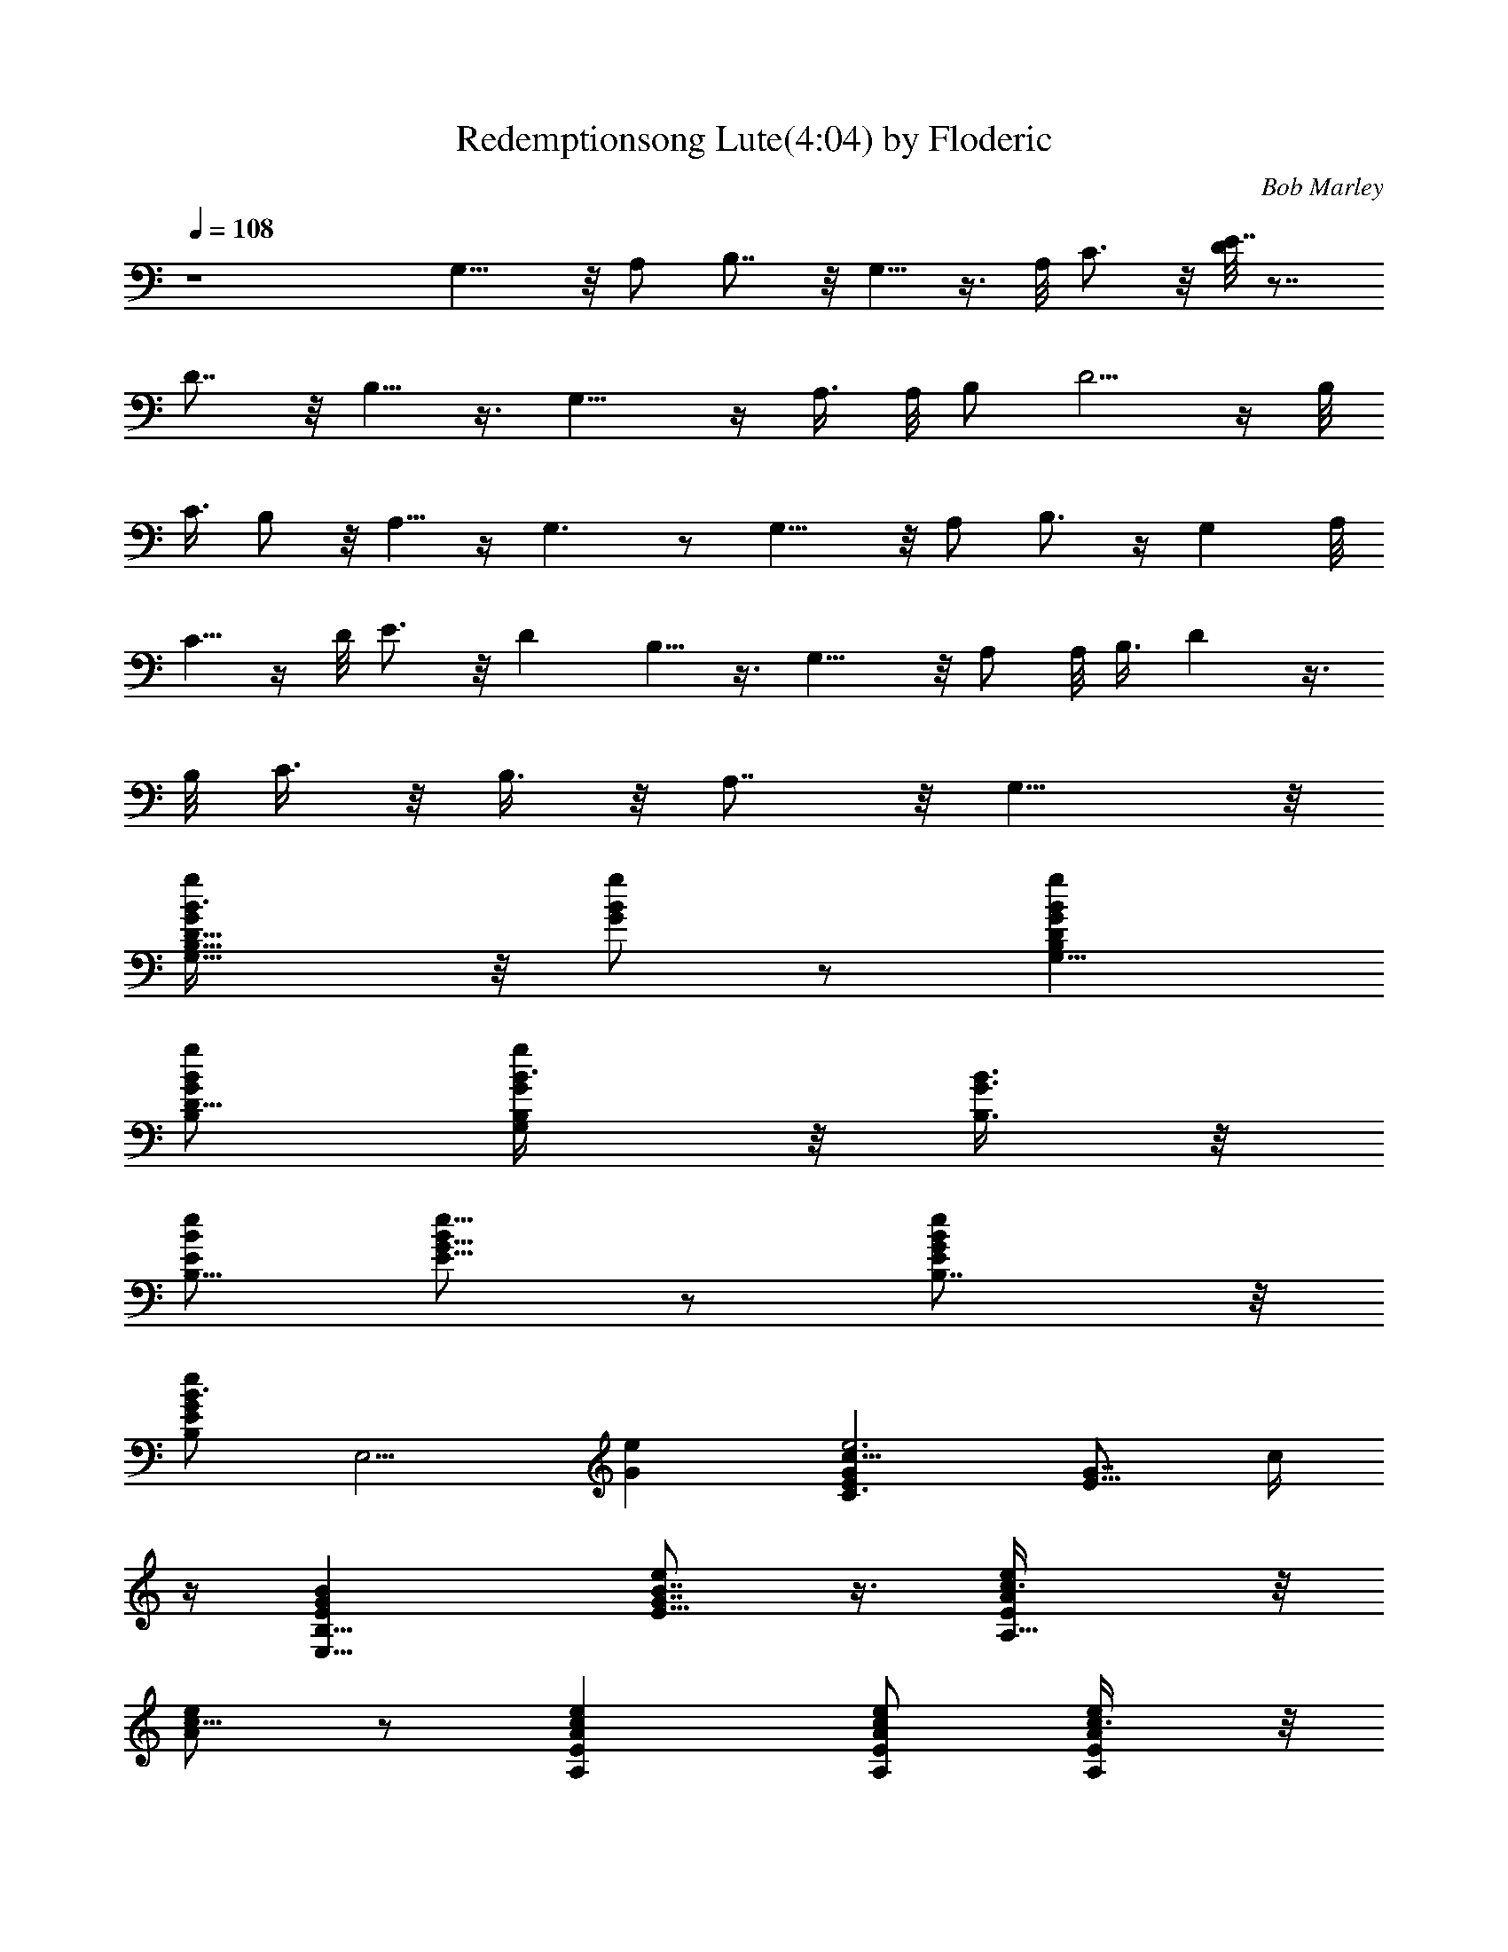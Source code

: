 X:2
T:Redemptionsong Lute(4:04) by Floderic
C:Bob Marley
Z:Transcribed by Floderic with LotRO MIDI Player:http://lotro.acasylum.com/midi
%  Original file:redemptionsong.mid
%  Transpose:0
L:1/4
Q:108
K:C
z4 G,11/8 z/8 A,/2 B,7/8 z/8 G,5/8 z3/8 A,/8 C3/4 z/8 [D/8E7/8] z7/8
D7/8 z/8 B,5/8 z3/8 G,11/8 z/4 A,3/8 A,/8 [B,/2z3/8] D5/4 z/4 B,/8
C3/8 B,/2 z/8 A,5/8 z/4 G,3/2 z/2 G,11/8 z/8 A,/2 B,3/4 z/4 G, A,/8
C5/8 z/4 D/8 E3/4 z/8 D B,5/8 z3/8 G,11/8 z/8 A,/2 A,/8 B,3/8 D z3/8
B,/8 C3/8 z/8 B,3/8 z/8 A,7/8 z/8 G,15/8 z/8
[G,9/8B,9/8G/2D9/8B3/8g/2] z/8 [B/2g/2G/2] z/2 [gBGDB,G,11/8]
[g/2B/2G/2D11/8B,/2] [G,/2B,/2G/2g/2B3/8] z/8 [G3/8B,3/8B3/8] z/8
[B/2E/2e/2B,9/8] [e5/8B/2G5/8E5/8] z/2 [eBGEB,7/8] z/8
[e/2B3/2G/2EB,z/8] [E,5/4z3/8] [Ge] [Gc11/8Ee3C3/2] [E5/8G7/8z/2] c/4
z/4 [E,13/8B,13/8EGB] [E5/8G7/8B7/8e] z3/8 [A,9/8EA/2c3/8e/2] z/8
[e/2c5/8A/2] z/2 [ecAEA,] [e/2c/2A/2E/2A,/2] [E/2A,Ac3/8e/2] z/8
[e/2c/2E/2] [G,B,D5/2G3/2g11/8B11/8] [G,/2B,/2] [gBGB,G,]
[g/2B/2G/2D3/8B,3/8G,7/8] z/8 [B,/2D7/8GBg3/8] z/8 B,3/8 z/8
[B,E,9/8E9/8G/2B/2e3/8] z/8 [e/2B/2G/2] z/2 [eBG7/8E7/8B,2E,2] z/8
[e/2B/2G/2E3/8] z/8 [E/2GB7/8e] z/2 [C7/8GEce] z/8 [C5/8E5/8Gc/2e7/8]
c3/8 z/8 [D15/8GB,B] [B,5/8G7/8B7/8e/2] z/2 [EAc] z/2 [ecAA,19/8E]
[e/2c3/8A/2E/2] z/8 [E/2A/2c/2e3/4] B/2 [D5/2G3/2B,B/2G,7/2] [Bz/2]
[B,2z/2] [Bg7/8G] z/8 [g13/8B2G/2D/2] [B,/2D7/8G/2] z/2
[E,29/8B,3/2E3/2Gz/2] [eB] [B,7/8EG11/8Be] z/8 [e/2B3/8EB,] z/8
[G5/8Bez/2] E3/8 z/8 [GcE3/2Ce] [C/2G/2c5/8e2] z/8 G3/8 [DGB,7/8B]
z/8 [B,/2D7/8G7/8B7/8] z/2 [E/2e/2A/2c/2] [e2cA5/8E/2A,/2] [A,/2E/2]
[A,19/8EcA] [e/2c/2A/2E/2] [E/2A/2c/2e7/8] [c/2E/2A/2] [DB,GBz/8]
[G,7/8z3/8] [gz/2] [G,19/8B,3/2G/2D3/2B/2] [gB2G] [gG3/2D11/8B,7/8]
z/8 B/2 [E,E11/8G3/2B3/2B,5/2z/2] [ez/2] [E,5/2z/2] [EGBe]
[e/2B/2GE/2B,] [E3/8B7/8e2] z/8 E3/8 z/8 [C7/8E3/2G3/2c] z/8
[C15/8c/2e/2] [ecGE3/2] [e/2c/2G/2] [C/2E5/8G7/8c/2e7/8] [c3/8D/2]
z/8 [D3/2Ad/2] [^f/2d/2] [A/2d/2^f/2] [^f7/8dAD19/8A,7/8] z/8
[^f/2d/2A3/2A,9/2] [d^f] [D2A11/8d7/8^f3/2] z/8 d/2 [^f/2d/2A/2]
[DAd^f/2] ^f/2 [A,7/8DA/2d/2^f/2] z/2 [G,GDBB,5/2z/2] [gz/2]
[G,3/2D/2G/2B/2] [gBGD] [g/2B/2G/2D11/8B,7/8G,7/8] [GB7/8g/2] z/2
[G2cEe/2C7/4] e/2 [E3/4c3/4e/2] e/2 [d/2A,/2D/2A/2]
[^f/2d/2AD3/2A,11/8] [d/2^f/2] [d/2^f/4A/2] z/4
[G,3/2B,13/8DG5/8Bg/2] [gz/2] [D2G/2B/2] [gBGG,15/8] [g/2B/2G/2]
[B,/2D/2G5/8Bg5/8] D/2 [EGC3/2cz/2] e/2 [E/2G7/8c/2e/2] [e3/8c/4] z/4
[Dd/2A/2^f/2] [^f/2d/2] [A,7/8D7/8^f/2d/2A/2] [A/2d/2]
[E,3/2E3/2B,3/2GBe] [G/2B/2] [eBGEB,3/2E,] [eB3/2G5/2E/2E,3/8] z/8
[E/2B,/2E,7/8] e/2 [cC11/8e/2E] e/2 [E/2G7/8c3/4e/2] e3/8 z/8
[A,2D35/8dA/2^f/2] [^f/2A/2] [A/2d/2^f/2] [d/4A/2] z/4
[G,3/2B,G3/2B3/2g/2] [gz/2] [B,2z/2] [gBGG,15/8] [g/2B/2G11/8D11/8]
[B,/2Bg/2] z/2 [C13/8E13/8Gcz/2] e/2 [G7/8c/2e7/8] z/8 c/4 z/8
[A,15/8DA/2d/2] [^f/2d/2A/2] [D7/8A/2d/2^f3/8] z/8 A/2
[G,7/2B,3/2D5/2G3/2B3/2g/2] g [gBGB,3/2] [g/2B3/2G/2D/2]
[B,5/8G3/2Dg/2] g3/8 z/8 [c/2C13/8E/2] [e/2c/2GE5/4] [c/2e/2]
[e/2c/4G3/8] z/4 [A,15/8D^f/2d/2A/2] [^f/2d3/8A/2] z/8 [A/2Dd/2^f/2]
d/2 [DG11/8B3/2g3/2G,7/8B,] z/8 [G,2B,19/8D2z/2] [gBG] [g/2B/2G/2]
[G,/2GDBg/2] g/2 [EG/2B,B3/2e/2] [eG5/2z/2] [B,5/2E2E,3z/2]
[e11/8B3/2] z/8 [G7/8E5/8Be] z3/8 [GcEez/8] [C3/4^F,3/4] z/8
[C/2E/2Gc5/8e/2] [e5/8z/8] E3/8 [d9/8DB,G] [B,/2D7/8GB7/8] z/2
[A,3/2E3/2A3/2c3/2e3/2] [A,5/2E3/2Ace] [e/2c/2A3/8] z/8
[E/2A/2c/2e/2] [e3/8c/2E/2] z/8 [G,19/8B,DG3/2B/2] [gz/8] [B7/8z3/8]
[B,2D/2] [gBGD3/2] [g/2B/2G/2G,7/8] [B,3/8DGBg/2] z/8 G,3/8 z/8
[E,5/8EB,GB] z3/8 [B,5/2E/2G/2B/2E,/2] [eBGEz/8] [E,17/8z7/8]
[e/2B/2G/2E/2] [E/2G7/8B3/4e2] z/8 B,/4 z/8 [C13/8EGc] [E5/8Gce7/8]
z3/8 [G,3/2DGBg] [B,/2DG7/8g5/8B7/8] z/2 [DA^fd]
[A,23/8D23/8A/2d3/2^f/2] [^fA] [^f/2d/2A] [d/2^f/2] z/2
[B,7/2D4G,3/2G7/8B7/8g/2] g/2 [G3/8B/2g3/8] z/8 [g7/8BGG,15/8] z/8
[g/2B/2G11/8] [Bg] [E7/2B,7/2Be] [G/2B/2e/2] [eBG11/8] [e3/8B/2] z/8
[G7/8B7/8e/2] e/2 [GC15/8Ece7/8] z/8 [E5/8Gc7/8e/2] e/2 [B,13/8DGBd]
[D7/8GdB] z/8 [A,31/8EAc] [E/2A3/8c/2e/2] z/8 [ecAE11/8] [e/2c/2A/2]
[E/2A/2c/2e/2] [e/4c/2] z/4 [G,3D13/4G3/2BgB,27/8] [B/2g/2] [gBG]
[g/2B3/8G3/2] z/8 [G,/2B/2g/2] [D/2B/2G,3/8] z/8
[B,7/2G3/2B3/2E,5/8e/2] [ez/2] E/2 [eBE3/2G] [e/2B/2G3/2]
[E3/8B7/8e/2] z/8 e/2 [C7/8EGce] z/8 [C3/4E3/4Gc/2e/2] [e3/8c3/8] z/8
[DGBgB,7/8] z/8 [DB,/2G7/8B7/8g7/8] z/2 [A,23/8D3/2dA^f] [A/2d/2^f/2]
[^fdA3/2D9/2] [^f3/8d/2] z/8 [A,39/8Ad/2^f/2] [^f/2d/2] [A3/2d^f/2]
^f/2 [d/2^f/2] [^f/2d/2A/2] [DAd^f/2] ^f/2 [A/2Dd5/8^f/2] z/2
[G3/2D3/2Bg/2B,3/2G,3/2] [gz/2] B/2 [gBGD19/8z/8] [B,5/4G,5/4z7/8]
[g3/8B3/2G/2] z/8 [B,3/8G,3/8Gg/2] z5/8 [C3/2EGce] [E/2G7/8c7/8e/2]
e3/8 z/8 [DA/2d/2^f/2] [^f/2d/2A/2] [D7/8A/2d5/8^f/2] z/2
[G,3/2B,GDBg/2] [g5/8z/2] [B,/2D/2G/2B/2] [gBGD3/2B,15/8G,15/8]
[g/2B/2G/2] [D/2G/2B7/8g/2] [g/4G/2D3/8] z/4 [GC7/8cE7/8e] z/8
[C5/8E5/8Gc7/8e/2E,5/8] e/2 [A,2D/2A/2d/2] [d/2A^f/2D/2]
[D7/8d/2^f/2] [e/2B/2] [E,31/8B,11/8E11/8G3/2B3/2e11/8] z/8
[eBGE3/2B,2] [e3/8B/2G3/2] z/8 [E/2B7/8e/2] e/2 [C11/8EGc3/2e]
[E5/8G7/8e3/8] z/8 [e3/8z/8] C/4 z/8 [A,15/8DAd^f3/8] z/8 ^f3/8 z/8
[DA/2^f/2d5/8] ^f/4 z/4 [G,11/8D3/2GB3/2g/2B,27/8] g
[g7/8BG3/2D11/8G,15/8] z/8 [g3/8B/2] z/8 [D7/8Gg/2B/2] [g/4B/2] z/4
[GceE] [E7/8GC3/4ce/2] [e/2z3/8] [D5/8z/8] [d/2^f3/8A/2] z/8
[^f/2d/2A/2D3/2] [A,A5/8d/2^f/2] G/2 [B,D31/8G,3/2GBg/2] g/2
[B,19/8G/2B/2g/2] [gBGG,15/8] [g3/8B3/2G/2] z/8 [Gg/2] z/2
[G/2E7/4c/2C/2] [ecG11/8C9/8] [e/2c/4] z/4 [A,^f/2Dd/2A/2]
[^f/2d/2A/2] [A,7/8D7/8A/2d5/8^f/2] z/2 [G,3/2B,7/8DGBg3/2] z/8
[B,/2D/2G/2B/2] [gBG7/8DB,3/2G,2] z/8 [g/2BG/2D11/8] [B,/2Gg/2]
[g3/8B/2] z/8 [C13/8EGce] [E5/8Gc3/8e/2] z/8 [e/2c3/8] z/8
[A,2DA/2d/2^f/2] [^f/2d/2A/2] [ADd^f/2] ^f/2 [E,5/8B,/2E5/8B/2G/2]
z/2 [E,3/2z/8] B,3/8 [B/2B,5/8G/2E/2] z/2 [E,7/4z/2] [G/2B,/2B/2E5/8]
z/8 [G3/4z3/8] [C/2E/2] [e11/8G11/8cCz5/8] E,5/8 z/4 [D/2^f/2A/2]
[^f/2A/2d/2D/2] [D/2A/2d/2^f/2] [D/2Be/4G/2] z/4 [E,E/2G/2B,/2] z/2
[E,3/2z/8] B,/4 z/8 [B,5/8B/2G/2E/2] z/2 [E,5/4B,/2] [B,/2G/2B/2E/2]
z/2 [CE/2G/2c/2] [ecG11/8E9/8z/2] [C3/4z/2] [e/2c/4] z/4
[A,15/8Dd/2^f/2A/2] [^f/2d/2A/2] [D7/8A/2d3/8^f/2] z/8 [e/4G/2] z/4
[e3/8E,/2B,/2E/2G/2B3/8] z5/8 [E,3/2z/2] [G/2B,5/8B5/8E/2e/2] z/2
[E,9/8z/8] B,/4 z/8 [B,/2G/2B/2E5/8] z/2 [c/2C7/4E15/8G/2] [ecG]
[e/2c3/8G/2] z/8 [A,15/8AD7/8d/2] [^f/2d/2] [D/2A/2d3/8^f/4] z/4
[G/2B/2D3/8] z/8 [E,3/2B,EGB7/8] z5/8 [E5/8B,5/8^A/2G3/8E,/2] z/8
E,3/8 z/8 [E,3/2z/2] [B7/8G7/8B,/2E/2e7/8] B,3/8 z/8
[c/2C13/8E,9/4G/2E/2] [ec/2G/2E] [G/2c/2] [E/4e/2G/2c/2] z/4
[D2=A/2z/8] d3/8 [d/2A/2^f/2] [A,7/8A/2d/2^f/2] z/2
[DG3/2B3/2G,3/2g3/2B,] [D/2B,/2] [gBGDG,11/8] [g/2B/2G/2D/2]
[G,/2B,/2D7/8GB/2g/2] [Bz/2] [B,/2E,/2E/2G/2e/2] [eBGE2B,23/8E,25/8]
[eBG] [e/2B/2G/2E] [GBe2z/2] B,3/8 z/8 [CEGc] [E5/8C/2G/2c5/8e9/8]
[G/2z/8] [B5/4z3/8] [DB,13/8G] [DG7/8Bd7/8] z/8 [AEcz/2] [ez/2]
[E3/2A/2c/2] [ecAA,] [e/2c/2AEA,] [E,5/8c/2e3/4] [c/2A,3/8z/8] E/4
z/8 [G,3/2B,DG3/2B3/2g/2] [gz/2] D/2 [gBGB,15/8G,D19/8]
[g/2B/2G3/2G,7/8] [B3/2g/2] z/2 [E,29/8EB,5/8G3/2z/2] [eBz/2]
[B,/2E/2] [B,2E2G3/2Be] [e/2B/2] [GB7/8e23/8] z/8 [CEGc]
[C7/8E7/8G7/8c] z/8 [B,DBG] [DB,5/8GBe7/8] z3/8 [A,31/8D5Ad^f3/2]
[A/2d/2] [^fdA3/2] [^f/2d/2] [A/2d/2^f/2] [G3/2z/2] [G,B,z/2] g/2
[G,5/2B,2D23/8G11/8B/2g/2] [gB] [g3/8B11/8G/2] z/8 [B,3/8Gg5/8] z5/8
[E,29/8B,7/8EG3/2B7/8] z/8 [B,2E/2B/2] [eBGE3/2] [e/2B/2G/2]
[B,3/8E/2GB/4e23/8] z/8 [B5/8z/8] B,/2 [CEGc] [C7/8E3/4Gc7/8] z/4
[B,DG] [B,5/8D7/8GB7/8d] z3/8 [A,E11/8Ac3/2e11/8] [A,2z/2] [ecE3/2A]
[e/2c/2A/2] [A,7/8E/2A/2c/2e7/8] [BD/2] [D3G3/2G,B,3/2z/2] [gB/2]
[G,/2B3/8] z/8 [gBGB,3/2G,15/8] [g/2B/2G3/2] [B,3/8D7/8B3/2g5/8] z/8
[ez/2] [E,3/2B,3/2E3/2G3/2z/2] [eB] [B,3/2E3/2G3/2B3/2e11/8E,]
[E,11/8z/2] [B,/2E/2GBe5/2] z/2 [EGcz/8] C3/4 z/8 [C3/4E3/4Gz/2]
[c/4e3/8] z/4 [GDB,3/2] [DGBd7/8] z/8 [A,63/8D27/8Ad] [A/2d/2^f/2]
[^fdA] [^f/2d/2A/2] [Ad^fz/2] D/2 [D2A2d/2^f/2] [^fd] [^f/2d/2]
[D15/8Ad^f] [A/2d/2^f5/8] z/2 [G,3/2B,3/2D3/2G19/8B3/2g3/8] z/8 g
[g7/8BDB,11/8G,] z/8 [g3/8B3/2G/2D3/2G,] z/8 [B,/2G7/8g5/8] z/2
[G15/8C3/2eE3/2c7/8] z/8 [c3/4e7/8] z/4 [DdA^f/2] ^f/2 [D4A/2d/2^f/2]
G/2 [G/2G,5/2B3/2B,11/8g/2] [gG] [B,15/8GBg] [g/2B/2G/2G,7/8]
[GB7/8g/2D7/8] z/2 [G3/8C/2c/2z/8] E3/8 [e/2c/2G/2E9/8C] [G7/8c/2e/2]
[e3/8c3/8] z/8 [DAd/2] [^f/2d/2] [D7/8A/2d/2^f3/8] z/8 [^f/2d/2A/4]
z/4 [E,3/2E3/2G3/2B11/8B,7/2e11/8] z/8 [eBGE3/2z/8] [E,15/8z7/8]
[e/2B/2G/2] [E/2GB7/8e2] z/2 [GcC3/2E7/8] z/8 [E5/8e/2G7/8c3/8] z/8
[e3/8c3/8z/8] E/4 z/8 [A,15/8D/2A11/8d^f/2] [^f/2D11/8] [d3/8^f/2]
z/8 [d3/8A/2] z/8 [B,DG3/2B3/2G,7/2g3/2] [B,/2D/2] [gBGDB,15/8]
[g/2B/2G/2D11/8] [G2Bg5/8z/2] B,3/8 z/8 [C13/8cez/8] E3/4 z/8
[E5/8G7/8c5/8e] z3/8 [D/2A/2d/2] [^f/2d/2A/2A,/2D/2]
[A,7/8DA3/8d3/8^f/2] z/8 [d/2A/2] [D3/2G3/2B3/2B,27/8G,3g3/2]
[gB3/2GD] [g3/8G/2D3/2] z/8 [G,3/8GBg/2] z5/8 [ECGce]
[C/2E5/8G7/8c/2e/2] [e3/8c3/8] z/8 [D/2A3/2d^f/2] [^f/2D/2A,3/8] z/8
[A,7/8D7/8d3/8^f/2] z/8 [^f/2A3/8d/2] z/8
[E,17/4E3/2B,27/8G11/8e11/8B11/8] z/8 [eBGE15/8] [eB/2G3/2] [B7/8z/2]
[e3/2z/2] [C3/2EGc] [E/2G7/8c3/8e/2] z/8 [e/2c3/8] z/8 [A,D/2]
[^f3/8d/2AD3/2] z/8 [A,7/8d3/8^f/2] z/8 B/2 [DGB,5/2BG,27/8z5/8] g3/8
[D3/2G11/8B/2g/2] [gB] [B3/8g/2G/2D/2B,/2] z/8 [B,3/8G7/8D7/8Bg/2]
z5/8 [GC3/2cE7/8] z/8 [E5/8G7/8c7/8e] z3/8 [A,/2D3/8d/2A/2] z/8
[d/2A^f/2D3/2A,/2] [A,7/8d/2^f/2] G/2 [D3/2G3/2B,B3/8G,7/8g3/2] z/8
[Bz/2] [G,z/2] [GD2Bg] [B/2G/2g/2z/8] B,/4 z/8 [B,3/8GBg5/8] z/8 D3/8
z/8 [CGEc] [C7/8Gc7/8E3/4] z/4 [BDB,G] [B,/2G7/8B7/8] z/2
[A,5/2c3/2E,5/8E3/2A3/2e3/2] z7/8 [ec7/8A11/8E11/8] z/8
[E,3/8e/2c/2z/8] [A,23/8z3/8] [E/2Ace] z/2 [Ac3/2e/2E3/2] e
[ecA3/2E3/2z/2] [A,7z/2] [e/2c3/2] [E/2e7/8A/2] z/2 [D3/2A11/8c^f7/8]
z/8 [c/2^f/2] [^fcAD5/2] [^f/2c/2A/2] [A7/8c^f/2] ^f/2 [D2A^f/2] ^f/2
[A13/8A,c/2^f/2] [^f/2c/2] [A,5/8D5/8^f5/8c5/8] 